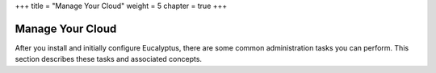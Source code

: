 +++
title = "Manage Your Cloud"
weight = 5
chapter = true
+++

..  _managing_system:



=================
Manage Your Cloud
=================

After you install and initially configure Eucalyptus, there are some common administration tasks you can perform. This section describes these tasks and associated concepts.